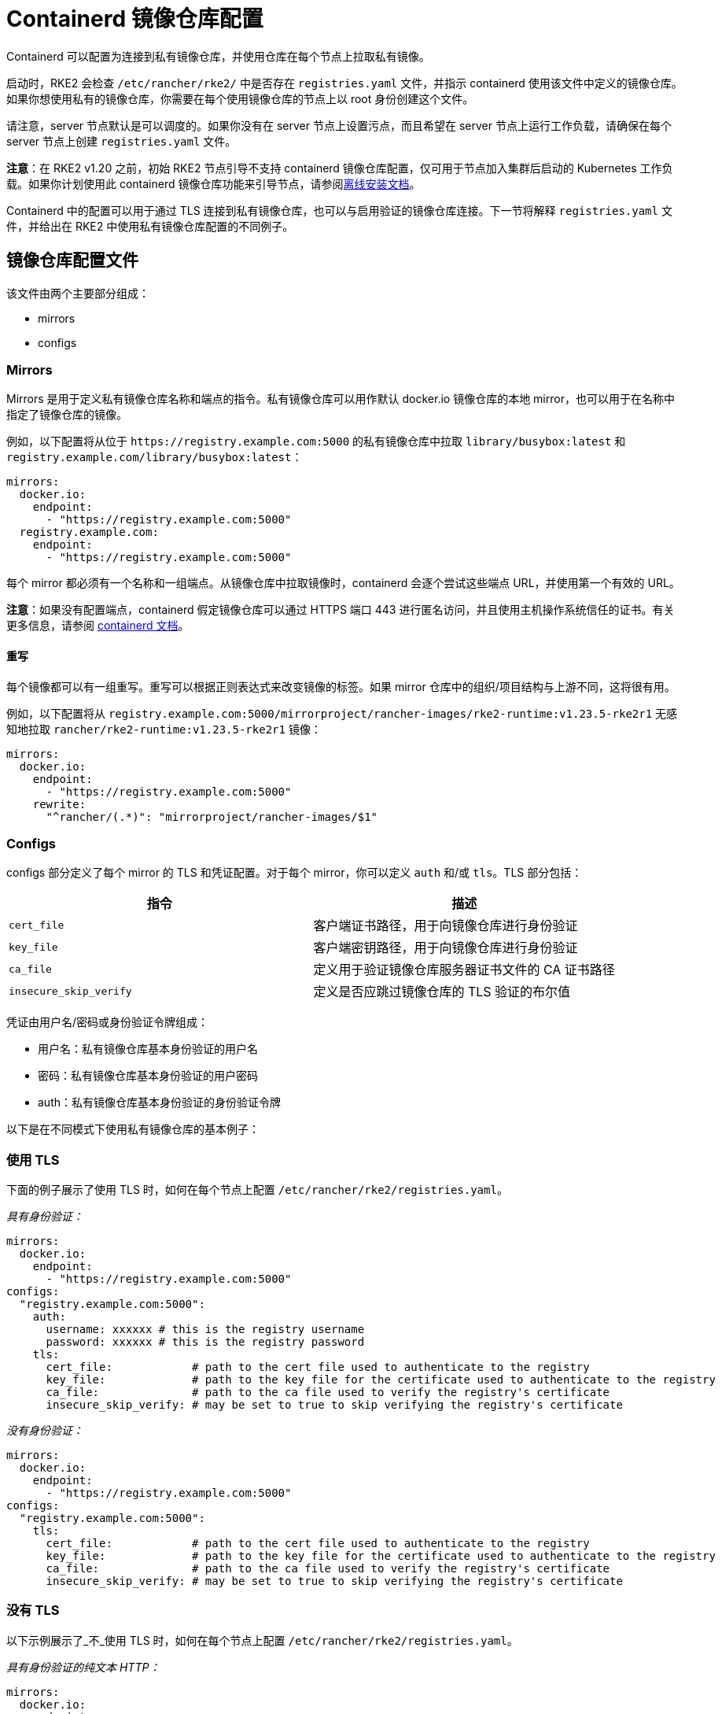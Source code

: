 = Containerd 镜像仓库配置

Containerd 可以配置为连接到私有镜像仓库，并使用仓库在每个节点上拉取私有镜像。

启动时，RKE2 会检查 `/etc/rancher/rke2/` 中是否存在 `registries.yaml` 文件，并指示 containerd 使用该文件中定义的镜像仓库。如果你想使用私有的镜像仓库，你需要在每个使用镜像仓库的节点上以 root 身份创建这个文件。

请注意，server 节点默认是可以调度的。如果你没有在 server 节点上设置污点，而且希望在 server 节点上运行工作负载，请确保在每个 server 节点上创建 `registries.yaml` 文件。

*注意*：在 RKE2 v1.20 之前，初始 RKE2 节点引导不支持 containerd 镜像仓库配置，仅可用于节点加入集群后启动的 Kubernetes 工作负载。如果你计划使用此 containerd 镜像仓库功能来引导节点，请参阅xref:./airgap.adoc[离线安装文档]。

Containerd 中的配置可以用于通过 TLS 连接到私有镜像仓库，也可以与启用验证的镜像仓库连接。下一节将解释 `registries.yaml` 文件，并给出在 RKE2 中使用私有镜像仓库配置的不同例子。

== 镜像仓库配置文件

该文件由两个主要部分组成：

* mirrors
* configs

=== Mirrors

Mirrors 是用于定义私有镜像仓库名称和端点的指令。私有镜像仓库可以用作默认 docker.io 镜像仓库的本地 mirror，也可以用于在名称中指定了镜像仓库的镜像。

例如，以下配置将从位于 `+https://registry.example.com:5000+` 的私有镜像仓库中拉取 `library/busybox:latest` 和 `registry.example.com/library/busybox:latest`：

[,yaml]
----
mirrors:
  docker.io:
    endpoint:
      - "https://registry.example.com:5000"
  registry.example.com:
    endpoint:
      - "https://registry.example.com:5000"
----

每个 mirror 都必须有一个名称和一组端点。从镜像仓库中拉取镜像时，containerd 会逐个尝试这些端点 URL，并使用第一个有效的 URL。

*注意*：如果没有配置端点，containerd 假定镜像仓库可以通过 HTTPS 端口 443 进行匿名访问，并且使用主机操作系统信任的证书。有关更多信息，请参阅 https://github.com/containerd/containerd/blob/master/docs/cri/registry.md#configure-registry-endpoint[containerd 文档]。

==== 重写

每个镜像都可以有一组重写。重写可以根据正则表达式来改变镜像的标签。如果 mirror 仓库中的组织/项目结构与上游不同，这将很有用。

例如，以下配置将从 `registry.example.com:5000/mirrorproject/rancher-images/rke2-runtime:v1.23.5-rke2r1` 无感知地拉取 `rancher/rke2-runtime:v1.23.5-rke2r1` 镜像：

[,yaml]
----
mirrors:
  docker.io:
    endpoint:
      - "https://registry.example.com:5000"
    rewrite:
      "^rancher/(.*)": "mirrorproject/rancher-images/$1"
----

=== Configs

configs 部分定义了每个 mirror 的 TLS 和凭证配置。对于每个 mirror，你可以定义 `auth` 和/或 `tls`。TLS 部分包括：

|===
| 指令 | 描述

| `cert_file`
| 客户端证书路径，用于向镜像仓库进行身份验证

| `key_file`
| 客户端密钥路径，用于向镜像仓库进行身份验证

| `ca_file`
| 定义用于验证镜像仓库服务器证书文件的 CA 证书路径

| `insecure_skip_verify`
| 定义是否应跳过镜像仓库的 TLS 验证的布尔值
|===

凭证由用户名/密码或身份验证令牌组成：

* 用户名：私有镜像仓库基本身份验证的用户名
* 密码：私有镜像仓库基本身份验证的用户密码
* auth：私有镜像仓库基本身份验证的身份验证令牌

以下是在不同模式下使用私有镜像仓库的基本例子：

=== 使用 TLS

下面的例子展示了使用 TLS 时，如何在每个节点上配置 `/etc/rancher/rke2/registries.yaml`。

_具有身份验证：_

[,yaml]
----
mirrors:
  docker.io:
    endpoint:
      - "https://registry.example.com:5000"
configs:
  "registry.example.com:5000":
    auth:
      username: xxxxxx # this is the registry username
      password: xxxxxx # this is the registry password
    tls:
      cert_file:            # path to the cert file used to authenticate to the registry
      key_file:             # path to the key file for the certificate used to authenticate to the registry
      ca_file:              # path to the ca file used to verify the registry's certificate
      insecure_skip_verify: # may be set to true to skip verifying the registry's certificate
----

_没有身份验证：_

[,yaml]
----
mirrors:
  docker.io:
    endpoint:
      - "https://registry.example.com:5000"
configs:
  "registry.example.com:5000":
    tls:
      cert_file:            # path to the cert file used to authenticate to the registry
      key_file:             # path to the key file for the certificate used to authenticate to the registry
      ca_file:              # path to the ca file used to verify the registry's certificate
      insecure_skip_verify: # may be set to true to skip verifying the registry's certificate
----

=== 没有 TLS

以下示例展示了_不_使用 TLS 时，如何在每个节点上配置 `/etc/rancher/rke2/registries.yaml`。

_具有身份验证的纯文本 HTTP：_

[,yaml]
----
mirrors:
  docker.io:
    endpoint:
      - "http://registry.example.com:5000"
configs:
  "registry.example.com:5000":
    auth:
      username: xxxxxx # this is the registry username
      password: xxxxxx # this is the registry password
----

_没有身份验证的纯文本 HTTP：_

[,yaml]
----
mirrors:
  docker.io:
    endpoint:
      - "http://registry.example.com:5000"
----

____
如果使用不带 TLS 的纯文本 HTTP 镜像仓库，则需要指定 `http://` 作为端点 URI 方案，否则会默认为 `https://`。
____

要使镜像仓库更改生效，你需要在节点上启动 RKE2 之前配置此文件，或者在每个配置的节点上重启 RKE2。
